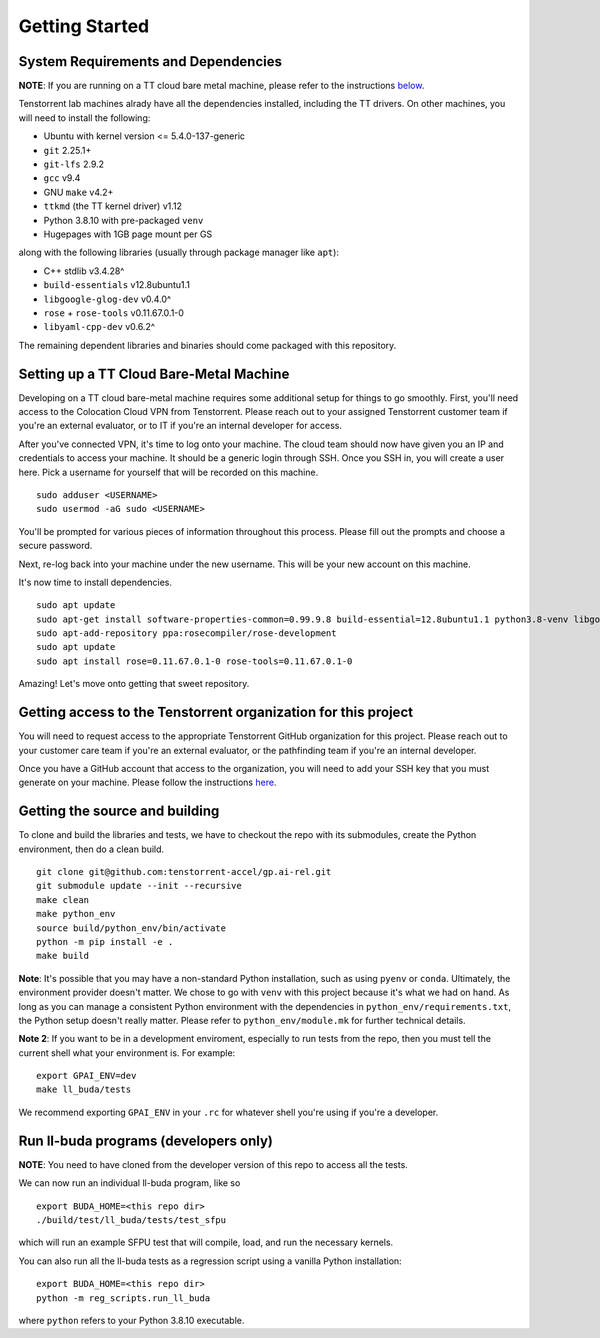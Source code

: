 Getting Started
===============

System Requirements and Dependencies
------------------------------------

**NOTE**: If you are running on a TT cloud bare metal machine, please refer to
the instructions `below <Setting up a TT Cloud Bare-Metal Machine_>`_.

Tenstorrent lab machines alrady have all the dependencies installed, including
the TT drivers.  On other machines, you will need to install the following:

* Ubuntu with kernel version <= 5.4.0-137-generic
* ``git`` 2.25.1+
* ``git-lfs`` 2.9.2
* ``gcc`` v9.4
* GNU ``make`` v4.2+
* ``ttkmd`` (the TT kernel driver) v1.12
* Python 3.8.10 with pre-packaged ``venv``
* Hugepages with 1GB page mount per GS

along with the following libraries (usually through package manager like ``apt``):

* C++ stdlib v3.4.28^
* ``build-essentials`` v12.8ubuntu1.1
* ``libgoogle-glog-dev`` v0.4.0^
* ``rose`` + ``rose-tools`` v0.11.67.0.1-0
* ``libyaml-cpp-dev`` v0.6.2^

The remaining dependent libraries and binaries should come packaged with this
repository.

Setting up a TT Cloud Bare-Metal Machine
----------------------------------------

Developing on a TT cloud bare-metal machine requires some additional setup for
things to go smoothly. First, you'll need access to the Colocation Cloud VPN
from Tenstorrent. Please reach out to your assigned Tenstorrent customer team
if you're an external evaluator, or to IT if you're an internal developer for
access.

After you've connected VPN, it's time to log onto your machine. The cloud team
should now have given you an IP and credentials to access your machine. It
should be a generic login through SSH. Once you SSH in, you will create a user
here. Pick a username for yourself that will be recorded on this machine.

::

    sudo adduser <USERNAME>
    sudo usermod -aG sudo <USERNAME>

You'll be prompted for various pieces of information throughout this process.
Please fill out the prompts and choose a secure password.

Next, re-log back into your machine under the new username. This will be your
new account on this machine.

It's now time to install dependencies.

::

    sudo apt update
    sudo apt-get install software-properties-common=0.99.9.8 build-essential=12.8ubuntu1.1 python3.8-venv libgoogle-glog-dev=0.4.0-1build1 ruby libyaml-cpp-dev=0.6.2-4ubuntu1 git git-lfs
    sudo apt-add-repository ppa:rosecompiler/rose-development
    sudo apt update
    sudo apt install rose=0.11.67.0.1-0 rose-tools=0.11.67.0.1-0

Amazing! Let's move onto getting that sweet repository.

Getting access to the Tenstorrent organization for this project
---------------------------------------------------------------

You will need to request access to the appropriate Tenstorrent GitHub
organization for this project. Please reach out to your customer care team if
you're an external evaluator, or the pathfinding team if you're an internal
developer.

Once you have a GitHub account that access to the organization, you will need
to add your SSH key that you must generate on your machine.  Please follow the
instructions `here
<https://docs.github.com/en/authentication/connecting-to-github-with-ssh/adding-a-new-ssh-key-to-your-github-account>`_.

Getting the source and building
-------------------------------

To clone and build the libraries and tests, we have to checkout the repo with
its submodules, create the Python environment, then do a clean build.

::

    git clone git@github.com:tenstorrent-accel/gp.ai-rel.git
    git submodule update --init --recursive
    make clean
    make python_env
    source build/python_env/bin/activate
    python -m pip install -e .
    make build

**Note**: It's possible that you may have a non-standard Python installation,
such as using ``pyenv`` or ``conda``. Ultimately, the environment provider
doesn't matter. We chose to go with ``venv`` with this project because it's
what we had on hand. As long as you can manage a consistent Python environment
with the dependencies in ``python_env/requirements.txt``, the Python setup
doesn't really matter. Please refer to ``python_env/module.mk`` for further
technical details.

**Note 2**: If you want to be in a development enviroment, especially to run
tests from the repo, then you must tell the current shell what your environment
is. For example:

::

    export GPAI_ENV=dev
    make ll_buda/tests

We recommend exporting ``GPAI_ENV`` in your ``.rc`` for whatever shell you're
using if you're a developer.

Run ll-buda programs (developers only)
--------------------------------------

**NOTE**: You need to have cloned from the developer version of this repo to
access all the tests.

We can now run an individual ll-buda program, like so

::

    export BUDA_HOME=<this repo dir>
    ./build/test/ll_buda/tests/test_sfpu

which will run an example SFPU test that will compile, load, and run the
necessary kernels.

You can also run all the ll-buda tests as a regression script using a vanilla
Python installation:

::

    export BUDA_HOME=<this repo dir>
    python -m reg_scripts.run_ll_buda

where ``python`` refers to your Python 3.8.10 executable.
